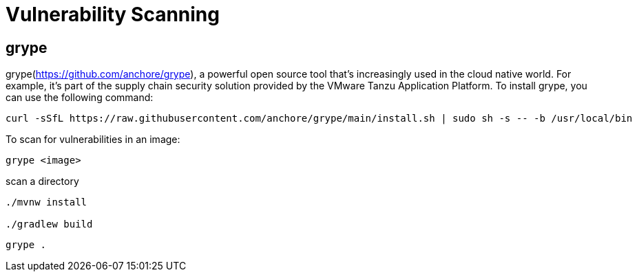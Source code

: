 = Vulnerability Scanning
:figures: 16-deployment/static-code-analysis

== grype

grype(https://github.com/anchore/grype), a powerful open source tool that's increasingly
used in the cloud native world. For example, it's part of the supply chain security solution provided by the VMware Tanzu Application Platform.
 To install grype, you can use the following command:
[,bash]
----
curl -sSfL https://raw.githubusercontent.com/anchore/grype/main/install.sh | sudo sh -s -- -b /usr/local/bin
----

To scan for vulnerabilities in an image:

[,bash]
----
grype <image>
----

scan a directory
[,bash]
----
./mvnw install

./gradlew build
----
[,bash]
----
grype .
----
